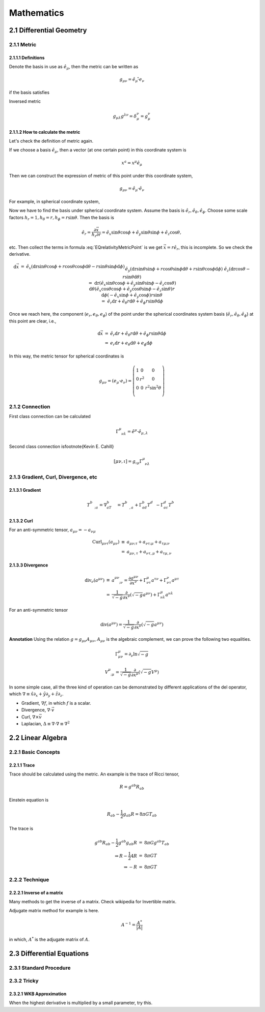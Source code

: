 ******************
Mathematics
******************

.. sectnum::
   :prefix: 2.


Differential Geometry
=======================



Metric
--------


Definitions
""""""""""""""


Denote the basis in use as :math:`\hat e_\mu`, then the metric can be written as

.. math::
   g_{\mu\nu}=\hat e_\mu \hat \cdot e_\nu

if the basis satisfies

Inversed metric

.. math::
   g_{\mu\lambda}g^{\lambda\nu}=\delta_\mu^\nu = g_\mu^\nu






How to calculate the metric
"""""""""""""""""""""""""""""

Let's check the definition of metric again.

If we choose a basis :math:`\hat e_\mu`, then a vector (at one certain point) in this coordinate system is

.. math::
   x^a=x^\mu \hat e_\mu


Then we can construct the expression of metric of this point under this coordinate system,

.. math::
   g_{\mu\nu}=\hat e_\mu\cdot \hat e_\nu


For example, in spherical coordinate system, 

.. math:: \vec x=r\sin \theta\cos\phi \hat e_x+r\sin\theta\sin\phi \hat e_y+r\cos\theta \hat e_z 
   :label: EQrelativityMetricPoint




Now we have to find the basis under spherical coordinate system. Assume the basis is :math:`\hat e_r, \hat e_\theta, \hat e_\phi`. Choose some scale factors :math:`h_r=1, h_\theta=r, h_\phi=r\sin\theta`. Then the basis is

.. math::
   \hat e_r=\frac{\partial \vec x}{h_r\partial r}=\hat e_x \sin\theta\cos\phi+\hat e_y \sin\theta\sin\phi+\hat e_z \cos\theta,

etc. Then collect the terms in formula :eq:`EQrelativityMetricPoint` is we get :math:`\vec x=r\hat e_r`, this is incomplete. So we check the derivative.

.. math::
   \begin{eqnarray}
     \mathrm d\vec x&=& \hat e_x (\mathrm dr \sin\theta\cos\phi+r\cos\theta\cos\phi\mathrm d\theta-r\sin\theta\sin\phi\mathrm d\phi)\\
     &&\hat e_y (\mathrm dr\sin\theta\sin\phi+r\cos\theta\sin\phi\mathrm d\theta+r\sin\theta\cos\phi\mathrm d\phi) \\
     &&\hat e_z (\mathrm dr\cos\theta-r\sin\theta\mathrm d\theta) \\
     &=&\mathrm dr(\hat e_x\sin\theta\cos\phi +\hat e_y \sin\theta\sin\phi -\hat e_z \cos\theta)  \\
     &&\mathrm d\theta (\hat e_x\cos\theta\cos\phi +\hat e_y \cos\theta\sin\phi - \hat e_z \sin\theta)r \\
     &&\mathrm d\phi (-\hat e_x\sin\phi +\hat e_y \cos\phi)r\sin\theta  \\
     &=&\hat e_r\mathrm dr+\hat e_\theta r\mathrm d\theta +\hat e_\phi r\sin\theta\mathrm d \phi
   \end{eqnarray}

Once we reach here, the component (:math:`e_r ,e_\theta, e_\phi`) of the point under the spherical coordinates system basis (:math:`\hat e_r, \hat e_\theta, \hat e_\phi`) at this point are clear, i.e.,

.. math::
   \begin{eqnarray}
    \mathrm d\vec x&=&\hat e_r\mathrm d r+\hat e_\theta r\mathrm d \theta+\hat e_\phi r\sin\theta \mathrm d\phi \\
    &=&e_r\mathrm d r+e_\theta \mathrm d\theta+e_\phi \mathrm d\phi
   \end{eqnarray}

In this way, the metric tensor for spherical coordinates is 

.. math::
   \begin{equation}
    g_{\mu\nu}=(e_\mu\cdot e_\nu)=\left(\begin{matrix}
    1 &0&0 \\
    0& r^2&0 \\
    0&0& r^2\sin^2\theta \\
    \end{matrix}\right)
   \end{equation}



Connection
-----------

First class connection can be calculated 

.. math::
   \Gamma^\mu_{\phantom{\mu}\nu\lambda}=\hat e^\mu\cdot \hat e_{\mu,\lambda}


Second class connection is\footnote{Kevin E. Cahill}

.. math::
   [\mu\nu,\iota]=g_{\iota\mu}\Gamma^\mu_{\phantom{\mu}\nu\lambda}





Gradient, Curl, Divergence, etc
---------------------------------


Gradient
""""""""""

.. math::
   T^b_{\phantom bc;a}= \nabla_aT^b_{\phantom bc}=T^b_{\phantom bc,a}+\Gamma^b_{ad}T^d_{\phantom dc}-\Gamma^d_{ac}T^b_{\phantom bd}



Curl
"""""""

For an anti-symmetric tensor, :math:`a_{\mu\nu}=-a_{\nu\mu}`

.. math::
   \begin{eqnarray}
      \mathrm{Curl}_{\mu\nu\tau}(a_{\mu\nu})&\equiv& a_{\mu\nu;\tau}+a_{\nu\tau;\mu}+a_{\tau\mu;\nu} \\
      &=&a_{\mu\nu,\tau}+a_{\nu\tau,\mu}+a_{\tau\mu,\nu}
   \end{eqnarray}


Divergence
"""""""""""""

.. math::
   \begin{eqnarray}
    \mathrm{div}_\nu(a^{\mu\nu})&\equiv& a^{\mu\nu}_{\phantom{\mu\nu};\nu}=\frac{\partial a^{\mu\nu}}{\partial x^\nu}+\Gamma^\mu_{\nu\tau}a^{\tau\nu}+\Gamma^\nu_{\nu\tau}a^{\mu\tau} \\
    &=&\frac1{\sqrt{-g}}\frac{\partial}{\partial x^\nu}(\sqrt{-g}a^{\mu\nu})+\Gamma^\mu_{\nu\lambda}a^{\nu\lambda}
   \end{eqnarray}

For an anti-symmetric tensor

.. math::
   \mathrm {div}(a^{\mu\nu})=\frac1{\sqrt{-g}}\frac{\partial}{\partial x^\nu}(\sqrt{-g}a^{\mu\nu})


**Annotation** Using the relation :math:`g=g_{\mu\nu}A_{\mu\nu}`, :math:`A_{\mu\nu}` is the algebraic complement, we can prove the following two equalities.

.. math::
   \Gamma^\mu_{\mu\nu}=\partial_\nu\ln{\sqrt{-g}}


.. math::
   V^\mu_{\phantom\mu;\mu}=\frac1{\sqrt{-g}}\frac{\partial}{\partial x^\mu}(\sqrt{-g}V^\mu)


In some simple case, all the three kind of operation can be demonstrated by different applications of the del operator, which :math:`\nabla\equiv \hat x\partial_x+\hat y\partial_y+\hat z \partial_z`.

* Gradient,  :math:`\nabla f`, in which :math:`f` is a scalar.
* Divergence, :math:`\nabla\cdot \vec v`
* Curl, :math:`\nabla \times \vec v`
* Laplacian, :math:`\Delta\equiv \nabla\cdot\nabla\equiv \nabla^2`


Linear Algebra
=================

Basic Concepts
------------------


Trace
""""""""

Trace should be calculated using the metric. An example is the trace of Ricci tensor,

.. math::
   R=g^{ab}R_{ab}


Einstein equation is 

.. math::
   R_{ab}-\frac{1}{2}g_{ab}R=8\pi G T_{ab}

The trace is 

.. math::
   \begin{eqnarray}
   g^{ab}R_{ab}-\frac{1}{2}g^{ab}g_{ab}R&=&8\pi G g^{ab}T_{ab} \\
   \Rightarrow R-\frac{1}{2} 4 R &=& 8\pi G T \\
   \Rightarrow -R&=&8\pi GT
   \end{eqnarray}


Technique
------------

Inverse of a matrix
""""""""""""""""""""

Many methods to get the inverse of a matrix. Check wikipedia for Invertible matrix.

Adjugate matrix method for example is here.

.. math::
   A^{-1} = \frac{A^*}{|A|}

in which, :math:`A^*` is the adjugate matrix of :math:`A`.




Differential Equations
=======================

Standard Procedure
--------------------

Tricky
------------

WKB Approximation
""""""""""""""""""""

When the highest derivative is multiplied by a small parameter, try this.

